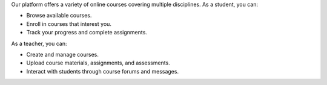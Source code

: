 Our platform offers a variety of online courses covering multiple disciplines. As a student, you can:

* Browse available courses.
* Enroll in courses that interest you.
* Track your progress and complete assignments.

As a teacher, you can:

* Create and manage courses.
* Upload course materials, assignments, and assessments.
* Interact with students through course forums and messages.
